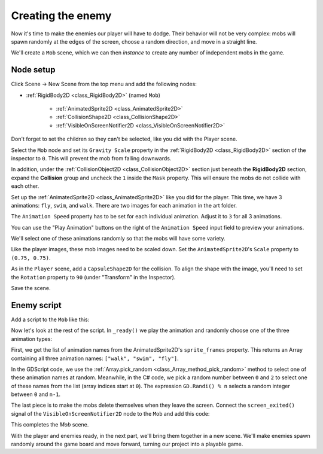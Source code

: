 .. _doc_your_first_2d_game_creating_the_enemy:

Creating the enemy
==================

Now it's time to make the enemies our player will have to dodge. Their behavior
will not be very complex: mobs will spawn randomly at the edges of the screen,
choose a random direction, and move in a straight line.

We'll create a ``Mob`` scene, which we can then *instance* to create any number
of independent mobs in the game.

Node setup
----------

Click Scene -> New Scene from the top menu and add the following nodes:

- :ref:`RigidBody2D <class_RigidBody2D>` (named ``Mob``)

   - :ref:`AnimatedSprite2D <class_AnimatedSprite2D>`
   - :ref:`CollisionShape2D <class_CollisionShape2D>`
   - :ref:`VisibleOnScreenNotifier2D <class_VisibleOnScreenNotifier2D>`

Don't forget to set the children so they can't be selected, like you did with
the Player scene.

Select the ``Mob`` node and set its ``Gravity Scale``
property in the :ref:`RigidBody2D <class_RigidBody2D>`
section of the inspector to ``0``.
This will prevent the mob from falling downwards.

In addition, under the :ref:`CollisionObject2D <class_CollisionObject2D>`
section just beneath the **RigidBody2D** section,
expand the **Collision** group and
uncheck the ``1`` inside the ``Mask`` property.
This will ensure the mobs do not collide with each other.

.. image:: img/set_collision_mask.webp

Set up the :ref:`AnimatedSprite2D <class_AnimatedSprite2D>` like you did for the
player. This time, we have 3 animations: ``fly``, ``swim``, and ``walk``. There
are two images for each animation in the art folder.

The ``Animation Speed`` property has to be set for each individual animation. Adjust it to ``3`` for all 3 animations.

.. image:: img/mob_animations.webp

You can use the "Play Animation" buttons on the right of the ``Animation Speed`` input field to preview your animations.

We'll select one of these animations randomly so that the mobs will have some
variety.

Like the player images, these mob images need to be scaled down. Set the
``AnimatedSprite2D``'s ``Scale`` property to ``(0.75, 0.75)``.

As in the ``Player`` scene, add a ``CapsuleShape2D`` for the collision. To align
the shape with the image, you'll need to set the ``Rotation`` property
to ``90`` (under "Transform" in the Inspector).

Save the scene.

Enemy script
------------

Add a script to the ``Mob`` like this:

.. tabs::
 .. code-tab:: gdscript GDScript

    extends RigidBody2D

 .. code-tab:: csharp

    using Godot;

    public partial class Mob : RigidBody2D
    {
        // Don't forget to rebuild the project.
    }

Now let's look at the rest of the script. In ``_ready()`` we play the animation
and randomly choose one of the three animation types:

.. tabs::
 .. code-tab:: gdscript GDScript

    func _ready():
        var mob_types = Array($AnimatedSprite2D.sprite_frames.get_animation_names())
        $AnimatedSprite2D.animation = mob_types.pick_random()

 .. code-tab:: csharp

    public override void _Ready()
    {
        var animatedSprite2D = GetNode<AnimatedSprite2D>("AnimatedSprite2D");
        string[] mobTypes = animatedSprite2D.SpriteFrames.GetAnimationNames();
        animatedSprite2D.Play(mobTypes[GD.Randi() % mobTypes.Length]);
    }

First, we get the list of animation names from the AnimatedSprite2D's ``sprite_frames``
property. This returns an Array containing all three animation names: ``["walk",
"swim", "fly"]``.

In the GDScript code, we use the :ref:`Array.pick_random <class_Array_method_pick_random>` method 
to select one of these animation names at random. Meanwhile, in the C# code, we pick a random number 
between ``0`` and ``2`` to select one of these names from the list (array indices start at ``0``). The 
expression ``GD.Randi() % n`` selects a random integer between ``0`` and ``n-1``.

The last piece is to make the mobs delete themselves when they leave the screen.
Connect the ``screen_exited()`` signal of the ``VisibleOnScreenNotifier2D`` node
to the ``Mob`` and add this code:

.. tabs::
 .. code-tab:: gdscript GDScript

    func _on_visible_on_screen_notifier_2d_screen_exited():
        queue_free()

 .. code-tab:: csharp

    // We also specified this function name in PascalCase in the editor's connection window.
    private void OnVisibleOnScreenNotifier2DScreenExited()
    {
        QueueFree();
    }

This completes the `Mob` scene.

With the player and enemies ready, in the next part, we'll bring them together
in a new scene. We'll make enemies spawn randomly around the game board and move
forward, turning our project into a playable game.
